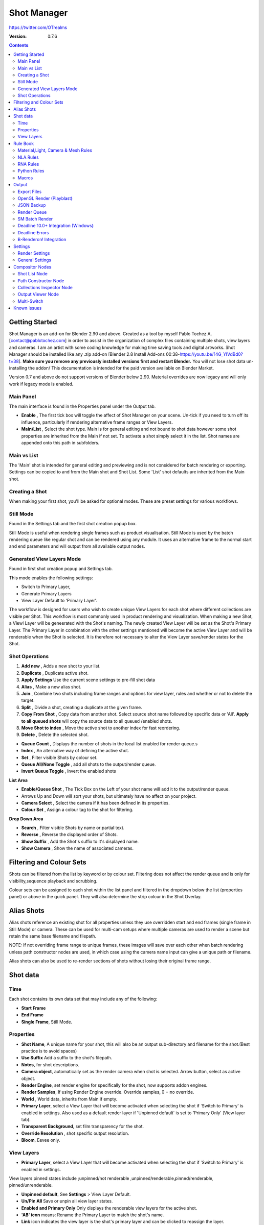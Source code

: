 =============
Shot Manager
=============
https://twitter.com/OTrealms

:Version: 0.7.6

.. contents::

Getting Started
---------------
Shot Manager is an add-on for Blender 2.90 and above. Created as a  tool by myself Pablo Tochez A. [contact@pablotochez.com]  in order to assist in the organization of complex files containing multiple shots, view layers and cameras. I am an artist with some coding knowledge for making time saving tools and digital artworks.
Shot Manager should be installed like any .zip add-on [Blender 2.8 Install Add-ons 00:38-https://youtu.be/14G_YIVdBd0?t=38]. **Make sure you remove any previously installed versions first and restart Blender.** You will not lose shot data un-installing the addon/
This documentation is intended for the paid version available on Blender Market.

Version 0.7 and above do not support versions of Blender below 2.90.
Material overrides are now legacy and will only work if legacy mode is enabled.


Main Panel
===============

.. image:: Header.JPG

The main interface is found in the Properties panel under the Output tab.

* **Enable** , The first tick box will toggle the affect of Shot Manager on your scene. Un-tick if you need to turn off its influence, particularly if rendering alternative frame ranges or View Layers.
* **Main/List** , Select the shot type. Main is for general editing and not bound to shot data however some shot properties are inherited from the Main if not set. To activate a shot simply select it in the list. Shot names are appended onto this path in subfolders.

Main vs List
============
The 'Main' shot is intended for general editing and previewing and is not considered for batch rendering or exporting. Settings can be copied to and from the Main shot and Shot List. Some 'List' shot defaults are inherited from the Main shot.


Creating a Shot
===============

.. image:: ModesPopup.JPG

When making your first shot, you'll be asked for optional modes. These are preset settings for various workflows.

Still Mode
==========
Found in the Settings tab and the first shot creation popup box.

Still Mode is useful when rendering single frames such as product visualisation. Still Mode is used by the batch rendering queue like regular shot and can be rendered using any module. It uses an alternative frame to the normal start and end parameters and will output from all available output nodes.


Generated View Layers Mode
==========================
Found in first shot creation popup and Settings tab.
 
This mode enables the following settings:

* Switch to Primary Layer, 
* Generate Primary Layers 
* View Layer Default to 'Primary Layer'.

The workflow is designed for users who wish to create unique View Layers for each shot where different collections are visible per Shot. This workflow is most commonly used in product rendering and visualization. When making a new Shot, a Viewl Layer will be geneerated with the Shot's naming. The newly created View Layer will be set as the Shot's Primary Layer. The Primary Layer in combination with the other settings mentioned will become the active View Layer and will be renderable when the Shot is selected. It is therefore not necessary to alter the View Layer save/render states for the Shot.



Shot Operations
===============

.. image:: ShotOps.JPG

1. **Add new** , Adds a new shot to your list.
2. **Duplicate** , Duplicate active shot.
3. **Apply Settings** Use the current scene settings to pre-fill shot data
4. **Alias** , Make a new alias shot.
5. **Join** , Combine two shots including frame ranges and options for view layer, rules and whether or not to delete the target.
6. **Split** , Divide a shot, creating a duplicate at the given frame.
7. **Copy From Shot** , Copy data from another shot. Select source shot name followed by specific data or 'All'. **Apply to all queued shots** will copy the source data to all queued /enabled shots.
8. **Move Shot to index** , Move the active shot to another index for fast reordering.
9. **Delete** ,  Delete the selected shot.

.. image:: Shotlist.JPG

* **Queue Count** , Displays the number of shots in the local list enabled for render queue.s
* **Index** , An alternative way of defining the active shot.
* **Set** , Filter visible Shots by colour set.
* **Queue All/None Toggle** , add all shots to the output/render queue.
* **Invert Queue Toggle** , Invert the enabled shots

**List Area**

* **Enable/Queue Shot** , The Tick Box on the Left of your shot name will add it to the output/render queue.
* Arrows Up and Down will sort your shots, but ultimately have no affect on your project.
* **Camera Select** , Select the camera if it has been defined in its properties.
* **Colour Set** , Assign a colour tag to the shot for filtering.

**Drop Down Area**

* **Search** , Filter visible Shots by name or partial text.
* **Reverse** , Reverse the displayed order of Shots.
* **Show Suffix** , Add the Shot's suffix to it's displayed name.
* **Show Camera** , Show the name of associated cameras.


Filtering and Colour Sets
-------------------------
Shots can be filtered from the list by keyword or by colour set.
Filtering does not affect the render queue and is only for visibility,sequence playback and scrubbing.

Colour sets can be assigned to each shot within the list panel and filtered in the dropdown below the list (properties panel) or above in the quick panel. They will also determine the strip colour in the Shot Overlay.



Alias Shots
-----------
.. image:: Alias.jpg

Alias shots reference an existing shot for all properties unless they use overridden start and end frames (single frame in Still Mode) or camera. These can be used for multi-cam setups where multiple cameras are used to render a scene but retain the same base filename and filepath.

NOTE: If not overriding frame range to unique frames, these images will save over each other when batch rendering unless path constructor nodes are used, in which case using the camera name input can give a unique path or filename.

Alias shots can also be used to re-render sections of shots without losing their original frame range.



Shot data
---------

.. image:: ShotProps.JPG


Time
=====

Each shot contains its own data set that may include any of the following:

* **Start Frame**
* **End Frame**
* **Single Frame**, Still Mode.


Properties
==========

* **Shot Name**, A unique name for your shot, this will also be an output sub-directory and filename for the shot.(Best practice is to avoid spaces)
* **Use Suffix** Add a suffix to the shot's filepath.
* **Notes**, for shot descriptions.
* **Camera object**, automatically set as the render camera when shot is selected. Arrow button, select as active object.
* **Render Engine**, set render engine for specifically for the shot, now supports addon engines.
* **Render Samples**, If using Render Engine override. Override samples, 0 = no override.
* **World** , World data, inherits from Main if empty.
* **Primary Layer**, select a View Layer that will become activated when selecting the shot if 'Switch to Primary' is enabled in settings. Also used as a default render layer if 'Unpinned default' is set to 'Primary Only' (View layer tab).
* **Transparent Background**, set film transparency for the shot.
* **Override Resolution** , shot specific output resolution.
* **Bloom**, Eevee only.


View Layers
===========
.. image:: ViewLayers.JPG

* **Primary Layer**, select a View Layer that will become activated when selecting the shot if 'Switch to Primary' is enabled in settings.

View layers pinned states include ;unpinned/not renderable
,unpinned/renderable,pinned/renderable, pinned/unrenderable.

* **Unpinned default**, See **Settings** > View Layer Default. 
* **Un/Pin All** Save or unpin all view layer states.
* **Enabled and Primary Only** Only displays the renderable view layers for the active shot.
* **'AB' icon** means: Rename the Primary Layer to match the shot's name.
* **Link** icon indicates the view layer is the shot's primary layer and can be clicked to reassign the layer.
* **'Broken Link'** icon means: the shot has an identical name to this View Layer, set as Primary.


Rule Book
--------- 
Shot rules are a powerful way to override data blocks in Blender.
Rules are defined in the Rule Book panel. Once created in the Rule Book, they can be assigned to shots. There are many different types of rules which target various data types.

Most rules follow the principle of; override data A with data B, if a collection is defined, the affect will be restricted to that collection. Rules defined in the Rule Book can then be re-used by assigning them to the shots individually. If the following shot doesn't have a rule, the data block will be reset to its original or default state. Caution: large scenes with many objects may take longer to switch between shots.



Material,Light, Camera & Mesh Rules 
===================================
.. image:: ShotRules.JPG 

These rules follow the principle of override data A with data B. Therefore, you are provided with two data slots, left (a) and right (b). A is considered the original data and will serve as the default fallback. When assigned to a shot, all objects containing data A will be overriden to contain data B. 

* **Filter**, use the collections filter to limit overrides to objects within the filter collection.
* **Type**, Material overrides have two source types. 'Data' refers to materials stored in the objects mesh data block. 'Object' refers to the containing object data. See Blender's documentation for material link. https://docs.blender.org/manual/en/latest/render/materials/assignment.html#material-slots



NLA Rules 
=========
NLA rules override animation tracks, strips and actions per shot, therefore, enabling the possibility of re-timing shots more easily without using the NLA editor. It is recommended to animate in the dopesheet editor or action editor as the correct animation timing is displayed. Note; multiple strips per track is not supported and can cause timeline errors, only the first strip will be considered. 


**In the Rule Book**

.. image:: NLA_rules.JPG


* **Isolate Tracks** , Automatically mute all tracks except for those used overriden by Rules.
* **Actor** , The Actor will be any animated object to derive NLA data from.
* **Type** , The Data type to derive animation data ( Object / ShapeKeys )/


**In Shot Rules**

.. image:: NLA_rules_shot.JPG

NLA rules are more specifically defined in the shot's rule tab are also the only type that supports multiple assignments on a single shot.

Action = The holding data block for any animation.

* **Show All Tracks** ,List all of the actor's NLA tracks that haven't been overriden by this rule
* **Tweak Default** , Automatically set the tracks strip to tweak mode for editing in the action editor.
* **Add Track** , This will add a new empty animaiton track.
* **Track** , Select an NLA track. Note, only one Action (first strip) is used per track. Multiple Actions should be stacked on seperate tracks rather than inline as strips. Re-using tracks per shot is OK, however there is an increased risk on larger projects as it depends on the Add-on being installed.
* **Delete Track** , will remove a track from the objects animation data and along with any strips it contains.
* **Override Track** , Create a new Shot Rule for this track.
* **Enable** , Enable or ignore this Rule.
* **Track Index** , move this Rule to another track.
* **Delete Rule**, delete an instance of the Rule.
* **Tweak** , Enter Tweak Mode allowing edits to the associated action.
* **Override Action** , Actively override the action, otherwise use existing.
* **Replace Action** , The Action to be associated.
* **Link Timing(left Arrow)** , If enabled the animation is offset with the shots start time.
* **Offset** , add additional timing offset.
* **Fit End (right arrow)** , stretch the action to the shot's end time.
* **Blend** , Override the blending property.
* **Extrapolation** , Override the extrapolation property.
* **Repeat** , Override repeat function.
* **Scale Time** , Override scale function. Not compatible with Fit End.
* **Blender In**, Override blend in (seconds).
* **Blender Out**, Override blend out (seconds).
* **Reversed**, Override reversed setting.
* **Auto Blend In/Out**, Override auto blend In/Out. Not compatible with manual blending.

RNA Rules
=========

.. image:: RNA_rules.JPG

RNA is Blender's python API accessible properties. 
RNA Rules are able to override just about any data type in Blender. For example, scene render settings, object visibility and even custom properties. They are useful in extending the Shot data beyond the basic options. First choose the source type of the property you would like to override. If it is a scene or render setting choose 'SCENE'. For all other types, you will then need to choose the source data. Next specify the data path. The simplest way to find a data path is to right click a property in the interface and select 'Copy Data Path, then paste it into the Path text box. The path should be relative to the sources data type. One notable exception is the scene's frame rate which will not display it's path, for this, use Type: Scene Path: render.fps . 

* **Type** , The data type of the property you would like to override.
* **Source** , Point to the specific data object which contains the property to override.
* **Path** , The properties data path relative to the source. Custom properties should use double quotations ie, ["Prop"]
* **Value to Default** , Copy the current value to the default value.
* **Default** , The default value to revert to when the rule is disabled or not assigned to the active Shot.
* **Override** , The value to set this property to when enabled and assigned.

Python Rules
============

.. image:: Python_rules.JPG

Python Rules contain python code to be executed every time an assigned Shot is activated. There is no need to import bpy. Names, 'context' and 'scene' are already provided. Please beware that very long code may slow down shot changes. Deep code might make Blender unstable. Python Rules are called after the majority of updates when activating a Shot. Keys should use single quotation ie. ['prop']

* **Expression** , A single line of code.
* **Text File** , Read python code from a text block.

Macros
======

.. image:: Macros.JPG

Macros in Shot Manager are a list of RNA Rules to be executed manually on click. These are useful when working with multiple settings without needing to assign RNA Rules to Shots. For example, working with various file formats or framerates but using the same Shots. Macros require the setting 'Use RNA Default' to be disabled and will override this setting automatically. This will ensure the changes are actually affective. 

All RNA Rules in the Rule Book will appear under the Macro. Enabled Rules will active the rules 'Override' value, disabled Rules will use the Rule's 'Default' value.

Macro's can also be executed from the Output tab, as they can be conveniently executed before rendering.

.. image:: ExecuteMacro.JPG



Output
------

Shots can be rendered using the regular Render Animation or still operators (Ctrl+F12/F12). However only the active shot will be rendered. Batch render or output files per shot, use one of the listed batch rendering options.

* **Root Folder** will be the starting directory for shots.
* **Use Suffix** Add the shot's suffix to the shot's filepath.
* **Render As Copy** , Save a Blend file when using SM render specifically for rendering. Large files make take more time however it will prevent inconsistencies if the file is changed.


Export Files
===============

Export shots enabled in the shot list sequentially as a given format.

.. image:: Queue.JPG

Export formats currently include OpenGL, fbx, obj, abc(Alembic), usd(Universal Scene Description), dae(Collada), .blend as well as .bat(Windows) files for command line rendering, either as separate files or single batch file.
Batch export only uses the active scene's queued shots and does not support shots from external Blend files.

.. image:: BatchExport.JPG

Choose output format and setting in the directory window. The settings panel appears on the left in Blender 2.80.

FBX exporter does not use the FBX export/import addon but rather a modified export script.

.. image:: embed_shots_a.JPG

Embedded shots can store frame ranges and shot names as animation layers and extracted in other software,i.e. Unity.

.. image:: embed_shots_b.JPG

OpenGL Render (Playblast)
==========================

OpenGL viewport rendering also uses the Export module. Only the local scene's Shots can be batch rendered and this is not a background process.

.. image:: openGL.JPG



JSON Backup
===========
.. image:: json.JPG

It is a good idea to backup shots form time to time, especially when updating or re-installing the addon. A Json text file can store information about each shots's properties as well as general settings for the addon. However, it can not store data, sucha as cameras. Instead it will store the camera's name and try to find it when loading. Other data that are **not** stored are View Layer States(stored in the layers themselves), Rules and Macros.

**Export JSON**, Export shot data to json to backup or transfer shots.

**Include Shot Manager Settings**, include settings from the settings panel.

**Import JSON**, Import shot data from a saved json file. Missing linked frame markers will be converted to manual frame ranges.

.. image:: Import_json.JPG

**Ignore existing**, only import shots with names that don't match your scenes' existing shots.


Render Queue
============
.. image:: Render_Queue.JPG

* **Add Scene/Add Blend** Either add scene's and their associated shotlists from the open project or another external Blend file via json. Local shots will be automatically linked so any changes will be reflected in the queue.

.. image:: External.JPG

External Scenes can be filtered by listing names to include.

* **Reload External Scenes** External shots must be reloaded to reflect any updates to the shotlist and frame ranges. Only already loaded scenes will be included and any shot list overrides will be reset.

SM Batch Render
===============

.. image:: SM_render.JPG

SM Render is Shot Manger's local batch rendering module.It will perform a background render thread for each shot sequentially in the render queue. For single machine rendering. It is possible to render Shots from other scenes, as well as other Blend files. Render progress will be displayed in the render queue as well as 3d view overlay. TIP: If RAM is an issue, make an empty Scene as the master scene for queueing and rendering.

To batch render simply use Ctrl+Shift+F12 or use the 'Render Queued Shots' Button. 


Deadline 10.0+ Integration (Windows)
====================================
Thinkbox Deadline is a distributed rendering and management software. Shot Manager provides a custom plug-in for Deadline and submitter within Blender.

.. image:: Deadline.JPG

The Deadline Repository must be installed on a shared location. The Deadline render Client must be installed on all machines.
Simply click **Install Integration** in the Deadline subpanel to install the plugin. This will transfer required files to the repository>custom>plugins folder.

Each render node should have the most recent version of Shot Manager installed.


.. image:: Deadline_submit.JPG

**Submitting a Shot**
All enabled shots for enabled scenes in the render list will be submitted. Ensure that the **Temp Path** is not empty and set to the desired location. This does not need to be a shared directory.

* **Queue Name** The folder name for containing job files, using unique names avoids overwriting older submissions.
* **Force Render Device** , Force the current file's render device ie,CUDA Optix, CPU.
* **Department** Extra info visible in Monitor.
* **Pool** , Assign jobs to pools defined by Monitor's Pool Management.
* **Secondary Pool** , Specifies the seconday pool that the job can spread to if machines are available.
* **Initial Status** Determines the initial status for jobs. Active will start rendering immediately.
* **Machine Limit** Limit the number of machines dedicated to the submitted jobs.
* **Priotity** Determines the order in which renders will execute. Lower values indicate higher priority in the job list.
* **Chunk Size** The number of frames to render per task. Less means more sharing across render nodes. Use higher values for simulations and larger files with long build times
* **Start Job Delay** Specifies the time, in minutes, a Slave has to start a render job before it times out.
* **Auto Time-Out** Automatically figure out if it has been rendering too long based on some Repository Configuration settings and the render times of previously completed tasks.
* **Force Sequential** Forces a slave to render the tasks of a job in order. If an earlier task is ever requeued, the slave won't go back to that task until it has finished the remaining tasks in order.

**Choosing Blender Version**
This is configured in Deadline Monitor > Tools > Configure Plugins. You must enable Super User Modes to access these settings.

.. image:: plugin_deadline.JPG

Deadline Errors
==============
* **'Error encountered when loading the configured Client Certificate'** This is a certificate issue with your install of Deadline, please see: https://forums.thinkboxsoftware.com/t/basic-setup-issue/24229/9 When installing the Deadline repository it is simplest to leave 'use SSL' unticked, and set 'full read/write access' in the install wizard.

.. image:: Deadline_access.JPG
.. image:: Deadline_cert.JPG


B-Renderon! Integration
=======================
Launch B-Renderon with shots loaded as separate blend files. Requires B-renderon v2.2 or above. The executable path for B-renderon must first be entered in Blender Preferences -> add-ons -> Shot Manager settings   
**Force Cycles Device** to ensure the correct CPU/GPU configuration is applied to renders, assuming the submission machine is or is identical to the render machine.


Settings
---------
.. image:: settings.JPG

Render Settings
===============
These settings are stored in your addon preferences.

* **Temp Path** , The directory that will store temporary job files for the integrations/ submitters. Click trash can to clear files recognised by Shot Manager.
* **Render As Copy** , Save a Blend file when using SM render specifically for rendering. Large files make take more time however it will prevent inconsistencies if the file is changed.
* **Safe Mode** , When batch rendering, Blender will be run using factory startup settings, disabling 3rd party addons that might interfere with the render process. Render devices are then forced and addons in the exceptions white list will be enabled.
* **Add Exception** , Allow specific 3rd party addons to be enabled during batch render.


General Settings
================

* **Still Mode** , Use a single frame for shot timing.
* **Switch to Primary**, make primary layer the active view layer when choosing shots.
* **Generate Primary Layers**, a new View Layer will be created with the name of the newly made shot and associated as a Primary Layer
* **Keep in Range**, view timeline to playhead when choosing shots.
* **Jump to First Frame**, place playhead at start of frame range when choosing shots.
* **View Layer Default**, (On, Off, Primary Layer and None). The default state of View Layers if they have no saved state for the active shot. 'On' will make all unsaved layers renderable by default with each shot change/trigger. 'Off' will default to unrenderable, choose 'Off' to prevent unsaved view layers from rendering. 'Primary Layer' will also switch all unsaved layers to un-renderable, except for the Shot's Primary Layer. 'None' leaves the current state, no influence from the add-on.
* **Separator** , a custom separator to add between filenames and frame suffix, default is '_'
* **Path Type** , Absolute or relative output path creation.
* **Limit Playhead** , Don't allow frame to be selected with mouse outside of frame range
* **Shot Sequence Playback** , Switch shots in sequence while playing animation.
* **Loop Sequence** , After playing through each shot, loop back to the start.
* **Sequence Scrubbing** , Allow scrubbing through shots in sequence. Not compatible with 'Limit Playhead'
* **Debug Mode** , For displaying extra debug messages in console

* **Delete All Shots**, delete all of the shots or queued shots in the active scene.


Compositor Nodes
----------------

Shot List Node
==============
**IMPORTANT!** For compositor nodes to have any effect, compositor 'Use Nodes' must be enabled. Node groups containing Shot Manager nodes are currently unsupported.

.. image:: ShotlistNode.JPG

The Shot List node is central to the Shot Manager nodes and is required for Constructor nodes and Multi-Switches. **A maximum of one shot list node should exist.**

**Path:** The displayed path is the project's output directory. The target folder and filenames are automatically named after the active shot. File paths are converted to absolute paths. If the Constructor nodes aren't connected to the Path Format socket, the path consists of; Root directory + shot name(folder)+ shot name + '_'(filename). However the scene render path in Blender's output settings will vary when 'Separate Layers' is active.

**Multi-Switch** will create a new node group dynamically linked to active shots.
**Primary-Switch** will create a new Render Layer node which automatically switches the input View Layer to the active Shot's Primary Layer, else mute.
**Refresh**, non-essential node update. Although shot Manager nodes are updated upon shot change, setting or property changes, changes outside of Shot Manager won't be reflected immediately. For example adding new light passes to a View Layer. Shot Manager will update before any rendering.

**Sync Output Paths**. Only Available if Separate Layers is disabled. Output nodes created by the user are updated so their base path matches the output path set by the Shot List node and the active shot.

**Shot List and saved states**. Here you can select and queue shots for bath export. Each shot displays the saved states for View Layers. These states can be toggled (renderable/non-renderable), removed or added.

.. image:: remap.JPG


**Path Format**. String input socket for path 'Constructor' nodes.

.. image:: ShotlistNode2.JPG

**Separate View Layers**
Automatically generate nodes to output view layers for external compositing. NOTE: nodes are generated upon any update made within the add-on, therefore generated nodes should not be directly edited. Output files will be named according to the layer name.  **You May want to delete the Composite node** when separating layers.

**Separate Passes**
Optionally separate view layer light passes.
**Shot Name in Prefix (non-EXR MultiLayer)**
if using Separate View Layers, the option to add the shot names into the output file prefix is available.

**Preview** Make the output group an 8 bit png for preview renders.

**Exclude/Include** passes from being output, not case sensitive. Pass names should be separated by commas.

**EXR MultiLayer output**

.. image:: EXR_layers.JPG

When using "Separate Passes", Output Groups add and define output file names. Filter Render Passes using exclusion keywords separated by commas, no spaces, not case-sensitive. Including filename options 'Shot Name' and 'View Layer' name will be added to the given filename.  

Path Constructor Node
=====================

.. image:: Path_Contructor.JPG

Use Path Constructor Nodes to create your own render path format, followed by the shot name. Connect to the Shot List 'Path Format' socket. Options;

* Root Folder, the same folder set in the main panel. Must only be used as the first linked node.
* .Blend File, add the Blender filename to the path. Useful for iterations.
* Scene, scene name
* Shot Name
* Camera, render camera name
* Custom, enter a custom name. (Best practice is to avoid spaces)
* Output Node, uses the custom name of the output node, useful for exporting EXRs without overriding the default output/composite (which will use the custom 'main output text'), or to avoid duplicate filenames when using multiple output nodes.


Collections Inspector Node
==========================
.. image: Collections.JPG

An alternative interface for overseeing and modifying collection states per View Layer. This aims to bring back the kind of oversight possible in Blender 2.7 where layer visibility, holdout and indirect states were laid out in view layer settings. It can also be used to keep track of very complex scenes with many nested collections. Setting the View Layer to 'Active View' will use the currently active view layer. Changing the view layer in the drop down menu will not change your currently active view layer. This can be quicker in large scenes to avoid loading objects.

Output Viewer Node
==================
.. image:: Output_Viewer.JPG

Used to count matching output files in all output paths. If a folder or file is detected you may click the folder icon to open the directory in your OS explorer or click the image icon to load it in an open Blender Image Editor. Files are counted after rendering or when the refresh button is clicked.

Multi-Switch
============
.. image:: MultiSwitch.JPG

The Multi-Switch is a handy node group that generates inputs per shot. The active input is connected internally depending on the active shot. This allows the user to have multiple node graphs pointing to the Composite Node and only render the relevant one to the active shot. **Do not modify this node's name, group name or internal nodes. Requires a Shot List Node**


Known Issues
------------
**Pandora Submitter**. 'Cannot read json file' error may occur, has no impact on the render.

**Missing file explorer options** . This can occur when going between versions of Blender. SOLUTION- Restart Blender , disable 'Load UI' first when opening.

.. image:: Load_ui.JPG




